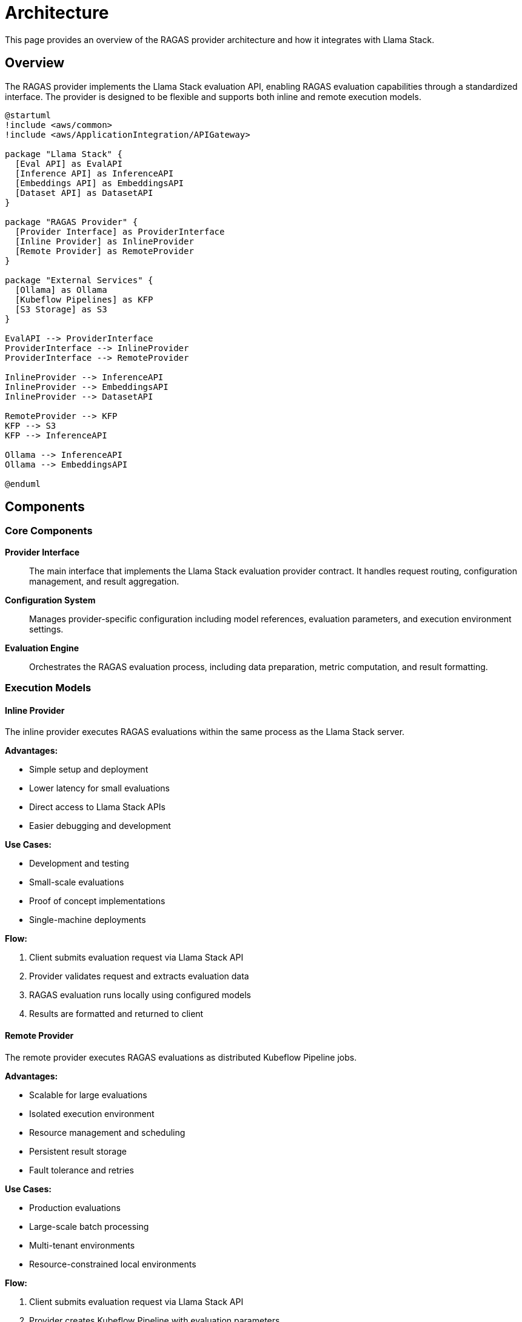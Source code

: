 = Architecture
:description: Architecture overview of the RAGAS provider for Llama Stack
:keywords: architecture, design, components

This page provides an overview of the RAGAS provider architecture and how it integrates with Llama Stack.

== Overview

The RAGAS provider implements the Llama Stack evaluation API, enabling RAGAS evaluation capabilities through a standardized interface. The provider is designed to be flexible and supports both inline and remote execution models.

[plantuml,architecture-overview,svg]
----
@startuml
!include <aws/common>
!include <aws/ApplicationIntegration/APIGateway>

package "Llama Stack" {
  [Eval API] as EvalAPI
  [Inference API] as InferenceAPI
  [Embeddings API] as EmbeddingsAPI
  [Dataset API] as DatasetAPI
}

package "RAGAS Provider" {
  [Provider Interface] as ProviderInterface
  [Inline Provider] as InlineProvider
  [Remote Provider] as RemoteProvider
}

package "External Services" {
  [Ollama] as Ollama
  [Kubeflow Pipelines] as KFP
  [S3 Storage] as S3
}

EvalAPI --> ProviderInterface
ProviderInterface --> InlineProvider
ProviderInterface --> RemoteProvider

InlineProvider --> InferenceAPI
InlineProvider --> EmbeddingsAPI
InlineProvider --> DatasetAPI

RemoteProvider --> KFP
KFP --> S3
KFP --> InferenceAPI

Ollama --> InferenceAPI
Ollama --> EmbeddingsAPI

@enduml
----

== Components

=== Core Components

**Provider Interface**:: The main interface that implements the Llama Stack evaluation provider contract. It handles request routing, configuration management, and result aggregation.

**Configuration System**:: Manages provider-specific configuration including model references, evaluation parameters, and execution environment settings.

**Evaluation Engine**:: Orchestrates the RAGAS evaluation process, including data preparation, metric computation, and result formatting.

=== Execution Models

==== Inline Provider

The inline provider executes RAGAS evaluations within the same process as the Llama Stack server.

**Advantages:**

* Simple setup and deployment
* Lower latency for small evaluations
* Direct access to Llama Stack APIs
* Easier debugging and development

**Use Cases:**

* Development and testing
* Small-scale evaluations
* Proof of concept implementations
* Single-machine deployments

**Flow:**

. Client submits evaluation request via Llama Stack API
. Provider validates request and extracts evaluation data
. RAGAS evaluation runs locally using configured models
. Results are formatted and returned to client

==== Remote Provider

The remote provider executes RAGAS evaluations as distributed Kubeflow Pipeline jobs.

**Advantages:**

* Scalable for large evaluations
* Isolated execution environment
* Resource management and scheduling
* Persistent result storage
* Fault tolerance and retries

**Use Cases:**

* Production evaluations
* Large-scale batch processing
* Multi-tenant environments
* Resource-constrained local environments

**Flow:**

. Client submits evaluation request via Llama Stack API
. Provider creates Kubeflow Pipeline with evaluation parameters
. Pipeline executes RAGAS evaluation in Kubernetes cluster
. Results are stored in S3 and metadata returned to client

== Integration Points

=== Llama Stack APIs

The provider integrates with several Llama Stack APIs:

**Evaluation API**:: Primary interface for receiving evaluation requests and returning results.

**Inference API**:: Used for LLM generation during RAGAS metric computation.

**Embeddings API**:: Used for embedding generation required by certain RAGAS metrics.

**Dataset API**:: Used for accessing evaluation datasets and storing results.

=== External Dependencies

**RAGAS Library**:: Core evaluation library providing metrics and evaluation framework.

**Ollama** (optional):: Local LLM inference server for development and testing.

**Kubeflow Pipelines** (remote only):: Workflow orchestration platform for distributed evaluation.

**S3 Storage** (remote only):: Object storage for evaluation results and artifacts.

== Data Flow

=== Evaluation Request Processing

[source,python]
----
# 1. Client submits evaluation request
job = client.eval.run_eval(
    eval_candidate={"type": "model", "model": "llama-3-8b"},
    task_config={"name": "ragas_eval"}
)

# 2. Provider processes request
# - Validates configuration
# - Extracts evaluation data
# - Determines execution strategy

# 3. Evaluation execution
# - Inline: Direct RAGAS evaluation
# - Remote: Kubeflow Pipeline creation

# 4. Result processing
# - Format results according to Llama Stack schema
# - Store artifacts if configured
# - Return evaluation summary
----

=== Configuration Flow

Configuration flows through multiple layers:

. **Global Configuration**: Llama Stack distribution settings
. **Provider Configuration**: Provider-specific settings (models, endpoints)
. **Runtime Configuration**: Per-request evaluation parameters
. **RAGAS Configuration**: Evaluation-specific settings (metrics, sampling)

== Security Considerations

=== Authentication

* Provider uses Llama Stack's authentication framework
* Remote provider requires Kubernetes cluster authentication
* S3 access uses IAM roles or access keys

=== Data Privacy

* Evaluation data processed according to configured privacy settings
* Remote execution can be configured for data locality requirements
* Result storage encryption supported via S3 server-side encryption

=== Network Security

* All API communication over HTTPS in production
* Kubernetes network policies can isolate pipeline execution
* VPC configuration controls access to external services

== Performance Considerations

=== Scaling

**Inline Provider:**
* Limited by single-machine resources
* CPU and memory usage scales with evaluation size
* Suitable for up to moderate-scale evaluations

**Remote Provider:**
* Horizontally scalable via Kubernetes
* Resource allocation per pipeline run
* Suitable for large-scale evaluations

=== Optimization

* **Batch Processing**: Group multiple evaluations for efficiency
* **Caching**: Cache model outputs and embeddings where appropriate
* **Parallel Execution**: Run independent evaluations concurrently
* **Resource Management**: Configure resource limits and requests

== Monitoring and Observability

=== Metrics

* Evaluation job success/failure rates
* Processing latency and throughput
* Resource utilization (CPU, memory, GPU)
* Error rates by provider type

=== Logging

* Structured logging with request correlation IDs
* Debug logs for evaluation steps and decisions
* Error logs with stack traces and context
* Audit logs for security and compliance

=== Tracing

* Distributed tracing across Llama Stack and provider
* Kubeflow Pipeline execution tracing
* Model inference call tracing